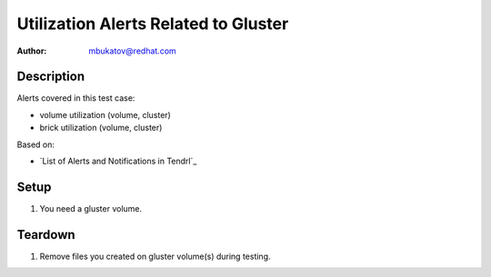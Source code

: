 Utilization Alerts Related to Gluster
*************************************

:author: mbukatov@redhat.com

Description
===========

Alerts covered in this test case:

* volume utilization (volume, cluster)
* brick utilization (volume, cluster)

Based on:

* `List of Alerts and Notifications in Tendrl`_

Setup
=====

#. You need a gluster volume.

Teardown
========

#. Remove files you created on gluster volume(s) during testing.

